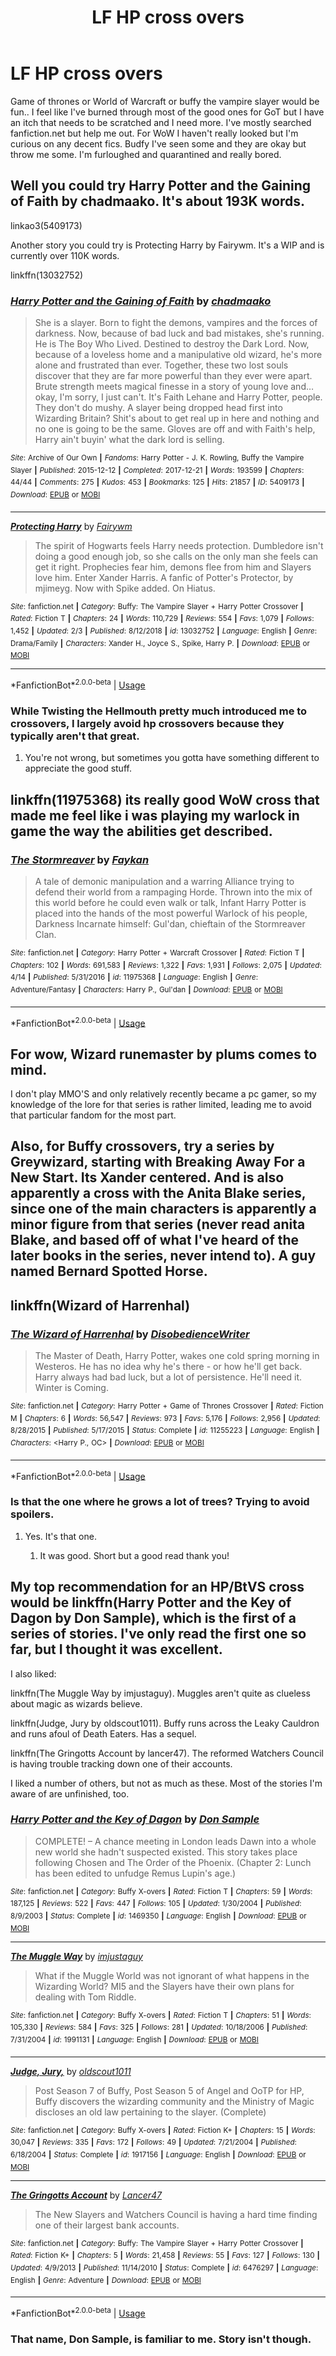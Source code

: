 #+TITLE: LF HP cross overs

* LF HP cross overs
:PROPERTIES:
:Author: Crash_Bandit
:Score: 1
:DateUnix: 1587958565.0
:DateShort: 2020-Apr-27
:FlairText: Request
:END:
Game of thrones or World of Warcraft or buffy the vampire slayer would be fun.. I feel like I've burned through most of the good ones for GoT but I have an itch that needs to be scratched and I need more. I've mostly searched fanfiction.net but help me out. For WoW I haven't really looked but I'm curious on any decent fics. Budfy I've seen some and they are okay but throw me some. I'm furloughed and quarantined and really bored.


** Well you could try Harry Potter and the Gaining of Faith by chadmaako. It's about 193K words.

linkao3(5409173)

Another story you could try is Protecting Harry by Fairywm. It's a WIP and is currently over 110K words.

linkffn(13032752)
:PROPERTIES:
:Author: reddog44mag
:Score: 2
:DateUnix: 1587962859.0
:DateShort: 2020-Apr-27
:END:

*** [[https://archiveofourown.org/works/5409173][*/Harry Potter and the Gaining of Faith/*]] by [[https://www.archiveofourown.org/users/chadmaako/pseuds/chadmaako][/chadmaako/]]

#+begin_quote
  She is a slayer. Born to fight the demons, vampires and the forces of darkness. Now, because of bad luck and bad mistakes, she's running. He is The Boy Who Lived. Destined to destroy the Dark Lord. Now, because of a loveless home and a manipulative old wizard, he's more alone and frustrated than ever. Together, these two lost souls discover that they are far more powerful than they ever were apart. Brute strength meets magical finesse in a story of young love and...okay, I'm sorry, I just can't. It's Faith Lehane and Harry Potter, people. They don't do mushy. A slayer being dropped head first into Wizarding Britain? Shit's about to get real up in here and nothing and no one is going to be the same. Gloves are off and with Faith's help, Harry ain't buyin' what the dark lord is selling.
#+end_quote

^{/Site/:} ^{Archive} ^{of} ^{Our} ^{Own} ^{*|*} ^{/Fandoms/:} ^{Harry} ^{Potter} ^{-} ^{J.} ^{K.} ^{Rowling,} ^{Buffy} ^{the} ^{Vampire} ^{Slayer} ^{*|*} ^{/Published/:} ^{2015-12-12} ^{*|*} ^{/Completed/:} ^{2017-12-21} ^{*|*} ^{/Words/:} ^{193599} ^{*|*} ^{/Chapters/:} ^{44/44} ^{*|*} ^{/Comments/:} ^{275} ^{*|*} ^{/Kudos/:} ^{453} ^{*|*} ^{/Bookmarks/:} ^{125} ^{*|*} ^{/Hits/:} ^{21857} ^{*|*} ^{/ID/:} ^{5409173} ^{*|*} ^{/Download/:} ^{[[https://archiveofourown.org/downloads/5409173/Harry%20Potter%20and%20the.epub?updated_at=1513969070][EPUB]]} ^{or} ^{[[https://archiveofourown.org/downloads/5409173/Harry%20Potter%20and%20the.mobi?updated_at=1513969070][MOBI]]}

--------------

[[https://www.fanfiction.net/s/13032752/1/][*/Protecting Harry/*]] by [[https://www.fanfiction.net/u/972483/Fairywm][/Fairywm/]]

#+begin_quote
  The spirit of Hogwarts feels Harry needs protection. Dumbledore isn't doing a good enough job, so she calls on the only man she feels can get it right. Prophecies fear him, demons flee from him and Slayers love him. Enter Xander Harris. A fanfic of Potter's Protector, by mjimeyg. Now with Spike added. On Hiatus.
#+end_quote

^{/Site/:} ^{fanfiction.net} ^{*|*} ^{/Category/:} ^{Buffy:} ^{The} ^{Vampire} ^{Slayer} ^{+} ^{Harry} ^{Potter} ^{Crossover} ^{*|*} ^{/Rated/:} ^{Fiction} ^{T} ^{*|*} ^{/Chapters/:} ^{24} ^{*|*} ^{/Words/:} ^{110,729} ^{*|*} ^{/Reviews/:} ^{554} ^{*|*} ^{/Favs/:} ^{1,079} ^{*|*} ^{/Follows/:} ^{1,452} ^{*|*} ^{/Updated/:} ^{2/3} ^{*|*} ^{/Published/:} ^{8/12/2018} ^{*|*} ^{/id/:} ^{13032752} ^{*|*} ^{/Language/:} ^{English} ^{*|*} ^{/Genre/:} ^{Drama/Family} ^{*|*} ^{/Characters/:} ^{Xander} ^{H.,} ^{Joyce} ^{S.,} ^{Spike,} ^{Harry} ^{P.} ^{*|*} ^{/Download/:} ^{[[http://www.ff2ebook.com/old/ffn-bot/index.php?id=13032752&source=ff&filetype=epub][EPUB]]} ^{or} ^{[[http://www.ff2ebook.com/old/ffn-bot/index.php?id=13032752&source=ff&filetype=mobi][MOBI]]}

--------------

*FanfictionBot*^{2.0.0-beta} | [[https://github.com/tusing/reddit-ffn-bot/wiki/Usage][Usage]]
:PROPERTIES:
:Author: FanfictionBot
:Score: 2
:DateUnix: 1587962876.0
:DateShort: 2020-Apr-27
:END:


*** While Twisting the Hellmouth pretty much introduced me to crossovers, I largely avoid hp crossovers because they typically aren't that great.
:PROPERTIES:
:Author: KingDarius89
:Score: 2
:DateUnix: 1587974576.0
:DateShort: 2020-Apr-27
:END:

**** You're not wrong, but sometimes you gotta have something different to appreciate the good stuff.
:PROPERTIES:
:Author: Crash_Bandit
:Score: 1
:DateUnix: 1588047021.0
:DateShort: 2020-Apr-28
:END:


** linkffn(11975368) its really good WoW cross that made me feel like i was playing my warlock in game the way the abilities get described.
:PROPERTIES:
:Author: LurkingFromTheShadow
:Score: 2
:DateUnix: 1587972801.0
:DateShort: 2020-Apr-27
:END:

*** [[https://www.fanfiction.net/s/11975368/1/][*/The Stormreaver/*]] by [[https://www.fanfiction.net/u/2637726/Faykan][/Faykan/]]

#+begin_quote
  A tale of demonic manipulation and a warring Alliance trying to defend their world from a rampaging Horde. Thrown into the mix of this world before he could even walk or talk, Infant Harry Potter is placed into the hands of the most powerful Warlock of his people, Darkness Incarnate himself: Gul'dan, chieftain of the Stormreaver Clan.
#+end_quote

^{/Site/:} ^{fanfiction.net} ^{*|*} ^{/Category/:} ^{Harry} ^{Potter} ^{+} ^{Warcraft} ^{Crossover} ^{*|*} ^{/Rated/:} ^{Fiction} ^{T} ^{*|*} ^{/Chapters/:} ^{102} ^{*|*} ^{/Words/:} ^{691,583} ^{*|*} ^{/Reviews/:} ^{1,322} ^{*|*} ^{/Favs/:} ^{1,931} ^{*|*} ^{/Follows/:} ^{2,075} ^{*|*} ^{/Updated/:} ^{4/14} ^{*|*} ^{/Published/:} ^{5/31/2016} ^{*|*} ^{/id/:} ^{11975368} ^{*|*} ^{/Language/:} ^{English} ^{*|*} ^{/Genre/:} ^{Adventure/Fantasy} ^{*|*} ^{/Characters/:} ^{Harry} ^{P.,} ^{Gul'dan} ^{*|*} ^{/Download/:} ^{[[http://www.ff2ebook.com/old/ffn-bot/index.php?id=11975368&source=ff&filetype=epub][EPUB]]} ^{or} ^{[[http://www.ff2ebook.com/old/ffn-bot/index.php?id=11975368&source=ff&filetype=mobi][MOBI]]}

--------------

*FanfictionBot*^{2.0.0-beta} | [[https://github.com/tusing/reddit-ffn-bot/wiki/Usage][Usage]]
:PROPERTIES:
:Author: FanfictionBot
:Score: 2
:DateUnix: 1587972811.0
:DateShort: 2020-Apr-27
:END:


** For wow, Wizard runemaster by plums comes to mind.

I don't play MMO'S and only relatively recently became a pc gamer, so my knowledge of the lore for that series is rather limited, leading me to avoid that particular fandom for the most part.
:PROPERTIES:
:Author: KingDarius89
:Score: 2
:DateUnix: 1587974464.0
:DateShort: 2020-Apr-27
:END:


** Also, for Buffy crossovers, try a series by Greywizard, starting with Breaking Away For a New Start. Its Xander centered. And is also apparently a cross with the Anita Blake series, since one of the main characters is apparently a minor figure from that series (never read anita Blake, and based off of what I've heard of the later books in the series, never intend to). A guy named Bernard Spotted Horse.
:PROPERTIES:
:Author: KingDarius89
:Score: 2
:DateUnix: 1587975254.0
:DateShort: 2020-Apr-27
:END:


** linkffn(Wizard of Harrenhal)
:PROPERTIES:
:Author: kishorekumar_a
:Score: 1
:DateUnix: 1587988573.0
:DateShort: 2020-Apr-27
:END:

*** [[https://www.fanfiction.net/s/11255223/1/][*/The Wizard of Harrenhal/*]] by [[https://www.fanfiction.net/u/1228238/DisobedienceWriter][/DisobedienceWriter/]]

#+begin_quote
  The Master of Death, Harry Potter, wakes one cold spring morning in Westeros. He has no idea why he's there - or how he'll get back. Harry always had bad luck, but a lot of persistence. He'll need it. Winter is Coming.
#+end_quote

^{/Site/:} ^{fanfiction.net} ^{*|*} ^{/Category/:} ^{Harry} ^{Potter} ^{+} ^{Game} ^{of} ^{Thrones} ^{Crossover} ^{*|*} ^{/Rated/:} ^{Fiction} ^{M} ^{*|*} ^{/Chapters/:} ^{6} ^{*|*} ^{/Words/:} ^{56,547} ^{*|*} ^{/Reviews/:} ^{973} ^{*|*} ^{/Favs/:} ^{5,176} ^{*|*} ^{/Follows/:} ^{2,956} ^{*|*} ^{/Updated/:} ^{8/28/2015} ^{*|*} ^{/Published/:} ^{5/17/2015} ^{*|*} ^{/Status/:} ^{Complete} ^{*|*} ^{/id/:} ^{11255223} ^{*|*} ^{/Language/:} ^{English} ^{*|*} ^{/Characters/:} ^{<Harry} ^{P.,} ^{OC>} ^{*|*} ^{/Download/:} ^{[[http://www.ff2ebook.com/old/ffn-bot/index.php?id=11255223&source=ff&filetype=epub][EPUB]]} ^{or} ^{[[http://www.ff2ebook.com/old/ffn-bot/index.php?id=11255223&source=ff&filetype=mobi][MOBI]]}

--------------

*FanfictionBot*^{2.0.0-beta} | [[https://github.com/tusing/reddit-ffn-bot/wiki/Usage][Usage]]
:PROPERTIES:
:Author: FanfictionBot
:Score: 2
:DateUnix: 1587988591.0
:DateShort: 2020-Apr-27
:END:


*** Is that the one where he grows a lot of trees? Trying to avoid spoilers.
:PROPERTIES:
:Author: KingDarius89
:Score: 2
:DateUnix: 1587989183.0
:DateShort: 2020-Apr-27
:END:

**** Yes. It's that one.
:PROPERTIES:
:Author: kishorekumar_a
:Score: 3
:DateUnix: 1587993813.0
:DateShort: 2020-Apr-27
:END:

***** It was good. Short but a good read thank you!
:PROPERTIES:
:Author: Crash_Bandit
:Score: 1
:DateUnix: 1588046921.0
:DateShort: 2020-Apr-28
:END:


** My top recommendation for an HP/BtVS cross would be linkffn(Harry Potter and the Key of Dagon by Don Sample), which is the first of a series of stories. I've only read the first one so far, but I thought it was excellent.

I also liked:

linkffn(The Muggle Way by imjustaguy). Muggles aren't quite as clueless about magic as wizards believe.

linkffn(Judge, Jury by oldscout1011). Buffy runs across the Leaky Cauldron and runs afoul of Death Eaters. Has a sequel.

linkffn(The Gringotts Account by lancer47). The reformed Watchers Council is having trouble tracking down one of their accounts.

I liked a number of others, but not as much as these. Most of the stories I'm aware of are unfinished, too.
:PROPERTIES:
:Author: steve_wheeler
:Score: 1
:DateUnix: 1588174591.0
:DateShort: 2020-Apr-29
:END:

*** [[https://www.fanfiction.net/s/1469350/1/][*/Harry Potter and the Key of Dagon/*]] by [[https://www.fanfiction.net/u/397973/Don-Sample][/Don Sample/]]

#+begin_quote
  COMPLETE! -- A chance meeting in London leads Dawn into a whole new world she hadn't suspected existed. This story takes place following Chosen and The Order of the Phoenix. (Chapter 2: Lunch has been edited to unfudge Remus Lupin's age.)
#+end_quote

^{/Site/:} ^{fanfiction.net} ^{*|*} ^{/Category/:} ^{Buffy} ^{X-overs} ^{*|*} ^{/Rated/:} ^{Fiction} ^{T} ^{*|*} ^{/Chapters/:} ^{59} ^{*|*} ^{/Words/:} ^{187,125} ^{*|*} ^{/Reviews/:} ^{522} ^{*|*} ^{/Favs/:} ^{447} ^{*|*} ^{/Follows/:} ^{105} ^{*|*} ^{/Updated/:} ^{1/30/2004} ^{*|*} ^{/Published/:} ^{8/9/2003} ^{*|*} ^{/Status/:} ^{Complete} ^{*|*} ^{/id/:} ^{1469350} ^{*|*} ^{/Language/:} ^{English} ^{*|*} ^{/Download/:} ^{[[http://www.ff2ebook.com/old/ffn-bot/index.php?id=1469350&source=ff&filetype=epub][EPUB]]} ^{or} ^{[[http://www.ff2ebook.com/old/ffn-bot/index.php?id=1469350&source=ff&filetype=mobi][MOBI]]}

--------------

[[https://www.fanfiction.net/s/1991131/1/][*/The Muggle Way/*]] by [[https://www.fanfiction.net/u/642365/imjustaguy][/imjustaguy/]]

#+begin_quote
  What if the Muggle World was not ignorant of what happens in the Wizarding World? MI5 and the Slayers have their own plans for dealing with Tom Riddle.
#+end_quote

^{/Site/:} ^{fanfiction.net} ^{*|*} ^{/Category/:} ^{Buffy} ^{X-overs} ^{*|*} ^{/Rated/:} ^{Fiction} ^{T} ^{*|*} ^{/Chapters/:} ^{51} ^{*|*} ^{/Words/:} ^{105,330} ^{*|*} ^{/Reviews/:} ^{584} ^{*|*} ^{/Favs/:} ^{325} ^{*|*} ^{/Follows/:} ^{281} ^{*|*} ^{/Updated/:} ^{10/18/2006} ^{*|*} ^{/Published/:} ^{7/31/2004} ^{*|*} ^{/id/:} ^{1991131} ^{*|*} ^{/Language/:} ^{English} ^{*|*} ^{/Download/:} ^{[[http://www.ff2ebook.com/old/ffn-bot/index.php?id=1991131&source=ff&filetype=epub][EPUB]]} ^{or} ^{[[http://www.ff2ebook.com/old/ffn-bot/index.php?id=1991131&source=ff&filetype=mobi][MOBI]]}

--------------

[[https://www.fanfiction.net/s/1917156/1/][*/Judge, Jury,/*]] by [[https://www.fanfiction.net/u/498555/oldscout1011][/oldscout1011/]]

#+begin_quote
  Post Season 7 of Buffy, Post Season 5 of Angel and OoTP for HP, Buffy discovers the wizarding community and the Ministry of Magic discloses an old law pertaining to the slayer. (Complete)
#+end_quote

^{/Site/:} ^{fanfiction.net} ^{*|*} ^{/Category/:} ^{Buffy} ^{X-overs} ^{*|*} ^{/Rated/:} ^{Fiction} ^{K+} ^{*|*} ^{/Chapters/:} ^{15} ^{*|*} ^{/Words/:} ^{30,047} ^{*|*} ^{/Reviews/:} ^{335} ^{*|*} ^{/Favs/:} ^{172} ^{*|*} ^{/Follows/:} ^{49} ^{*|*} ^{/Updated/:} ^{7/21/2004} ^{*|*} ^{/Published/:} ^{6/18/2004} ^{*|*} ^{/Status/:} ^{Complete} ^{*|*} ^{/id/:} ^{1917156} ^{*|*} ^{/Language/:} ^{English} ^{*|*} ^{/Download/:} ^{[[http://www.ff2ebook.com/old/ffn-bot/index.php?id=1917156&source=ff&filetype=epub][EPUB]]} ^{or} ^{[[http://www.ff2ebook.com/old/ffn-bot/index.php?id=1917156&source=ff&filetype=mobi][MOBI]]}

--------------

[[https://www.fanfiction.net/s/6476297/1/][*/The Gringotts Account/*]] by [[https://www.fanfiction.net/u/831145/Lancer47][/Lancer47/]]

#+begin_quote
  The New Slayers and Watchers Council is having a hard time finding one of their largest bank accounts.
#+end_quote

^{/Site/:} ^{fanfiction.net} ^{*|*} ^{/Category/:} ^{Buffy:} ^{The} ^{Vampire} ^{Slayer} ^{+} ^{Harry} ^{Potter} ^{Crossover} ^{*|*} ^{/Rated/:} ^{Fiction} ^{K+} ^{*|*} ^{/Chapters/:} ^{5} ^{*|*} ^{/Words/:} ^{21,458} ^{*|*} ^{/Reviews/:} ^{55} ^{*|*} ^{/Favs/:} ^{127} ^{*|*} ^{/Follows/:} ^{130} ^{*|*} ^{/Updated/:} ^{4/9/2013} ^{*|*} ^{/Published/:} ^{11/14/2010} ^{*|*} ^{/Status/:} ^{Complete} ^{*|*} ^{/id/:} ^{6476297} ^{*|*} ^{/Language/:} ^{English} ^{*|*} ^{/Genre/:} ^{Adventure} ^{*|*} ^{/Download/:} ^{[[http://www.ff2ebook.com/old/ffn-bot/index.php?id=6476297&source=ff&filetype=epub][EPUB]]} ^{or} ^{[[http://www.ff2ebook.com/old/ffn-bot/index.php?id=6476297&source=ff&filetype=mobi][MOBI]]}

--------------

*FanfictionBot*^{2.0.0-beta} | [[https://github.com/tusing/reddit-ffn-bot/wiki/Usage][Usage]]
:PROPERTIES:
:Author: FanfictionBot
:Score: 1
:DateUnix: 1588174639.0
:DateShort: 2020-Apr-29
:END:


*** That name, Don Sample, is familiar to me. Story isn't though.
:PROPERTIES:
:Author: KingDarius89
:Score: 1
:DateUnix: 1588174680.0
:DateShort: 2020-Apr-29
:END:
